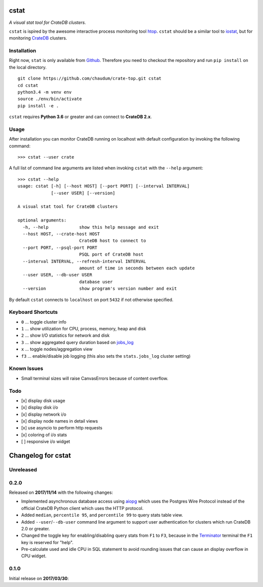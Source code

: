 =====
cstat
=====

*A visual stat tool for CrateDB clusters.*

``cstat`` is ispired by the awesome interactive process monitoring tool htop_.
``cstat`` should be a similar tool to iostat_, but for monitoring CrateDB_
clusters.

.. image:: screenshot.png
   :scale: 100%
   :alt: Screenshot of cstat in action

Installation
============

Right now, ``stat`` is only available from Github_. Therefore you need to
checkout the repository and run ``pip install`` on the local directory.

::

    git clone https://github.com/chaudum/crate-top.git cstat
    cd cstat
    python3.4 -m venv env
    source ./env/bin/activate
    pip install -e .

``cstat`` requires **Python 3.6** or greater and can connect to **CrateDB
2.x**.

Usage
=====

After installation you can monitor CrateDB running on localhost with default
configuration by invoking the following command::

    >>> cstat --user crate

A full list of command line arguments are listed when invoking ``cstat`` with
the ``--help`` argument::

    >>> cstat --help
    usage: cstat [-h] [--host HOST] [--port PORT] [--interval INTERVAL]
                 [--user USER] [--version]

    A visual stat tool for CrateDB clusters

    optional arguments:
      -h, --help            show this help message and exit
      --host HOST, --crate-host HOST
                            CrateDB host to connect to
      --port PORT, --psql-port PORT
                            PSQL port of CrateDB host
      --interval INTERVAL, --refresh-interval INTERVAL
                            amount of time in seconds between each update
      --user USER, --db-user USER
                            database user
      --version             show program's version number and exit

By default ``cstat`` connects to ``localhost`` on port ``5432`` if not
otherwise specified.

Keyboard Shortcuts
==================

- ``0``  ... toggle cluster info
- ``1``  ... show utilization for CPU, process, memory, heap and disk
- ``2``  ... show I/O statistics for network and disk
- ``3``  ... show aggregated query duration based on jobs_log_
- ``x``  ... toggle nodes/aggregation view
- ``f3`` ... enable/disable job logging (this also sets the ``stats.jobs_log``
  cluster setting)

Known Issues
============

- Small terminal sizes will raise CanvasErrors because of content overflow.

Todo
====

- [x] display disk usage
- [x] display disk i/o
- [x] display network i/o
- [x] display node names in detail views
- [x] use asyncio to perform http requests
- [x] coloring of i/o stats
- [ ] responsive i/o widget


.. _htop: http://hisham.hm/htop/
.. _iostat: http://linux.die.net/man/1/iostat
.. _CrateDB: https://crate.io
.. _aiopg: https://github.com/aio-libs/aiopg
.. _Github: https://github.com/chaudum/crate-top
.. _jobs_log: https://crate.io/docs/reference/en/latest/configuration.html#collecting-stats


===================
Changelog for cstat
===================

Unreleased
==========

0.2.0
=====

Released on **2017/11/14** with the following changes:

- Implemented asynchronous database access using aiopg_ which uses the Postgres
  Wire Protocol instead of the official CrateDB Python client which uses the
  HTTP protocol.

- Added ``median``, ``percentile 95``, and ``percentile 99`` to query stats
  table view.

- Added ``--user``/``--db-user`` command line argument to support user
  authentication for clusters which run CrateDB 2.0 or greater.

- Changed the toggle key for enabling/disabling query stats from ``F1`` to
  ``F3``, because in the Terminator_ terminal the ``F1`` key is reserved for
  "help".

- Pre-calculate used and idle CPU in SQL statement to avoid rounding issues
  that can cause an display overflow in CPU widget.

.. _aiopg: https://github.com/aio-libs/aiopg
.. _Terminator: https://launchpad.net/terminator

0.1.0
=====

Initial release on **2017/03/30**:



